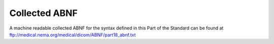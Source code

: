 .. _chapter_A:

Collected ABNF
==============

A machine readable collected ABNF for the syntax defined in this Part of
the Standard can be found at
ftp://medical.nema.org/medical/dicom/ABNF/part18_abnf.txt

